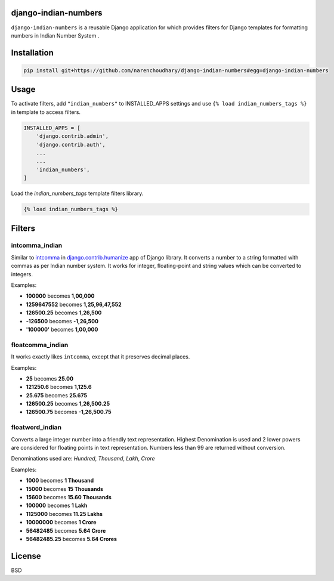 django-indian-numbers
=====================

.. image:: https://travis-ci.org/narenchoudhary/django-indian-numbers.png?branch=master
    :target: https://travis-ci.org/narenchoudhary/django-indian-numbers
.. image:: https://codecov.io/gh/narenchoudhary/django-indian-numbers/branch/master/graph/badge.svg
    :target: https://codecov.io/gh/narenchoudhary/django-indian-numbers

``django-indian-numbers`` is a reusable Django application for which provides
filters for Django templates for formatting numbers in Indian Number System .


Installation
============

.. code-block:: python

    pip install git+https://github.com/narenchoudhary/django-indian-numbers#egg=django-indian-numbers



Usage
=====

To activate filters, add ``"indian_numbers"`` to INSTALLED_APPS settings and
use ``{% load indian_numbers_tags %}`` in template to access filters.

.. code-block:: python

    INSTALLED_APPS = [
        'django.contrib.admin',
        'django.contrib.auth',
        ...
        ...
        'indian_numbers',
    ]


Load the `indian_numbers_tags` template filters library.

.. code-block:: html

        {% load indian_numbers_tags %}


Filters
=======

intcomma_indian
---------------

Similar to `intcomma <https://docs.djangoproject.com/en/dev/ref/contrib/humanize/#intcomma>`_ in
`django.contrib.humanize <https://docs.djangoproject.com/en/dev/ref/contrib/humanize/>`_ app of Django library.
It converts a number to a string formatted with commas as per Indian number system.
It works for integer, floating-point and string values which can be converted to integers.

Examples:

- **100000** becomes **1,00,000**
- **1259647552** becomes **1,25,96,47,552**
- **126500.25** becomes **1,26,500**
- **-126500** becomes **-1,26,500**
- **'100000'** becomes **1,00,000**

floatcomma_indian
-----------------

It works exactly likes ``intcomma``, except that it preserves decimal places.

Examples:

- **25** becomes **25.00**
- **121250.6** becomes **1,125.6**
- **25.675** becomes **25.675**
- **126500.25** becomes **1,26,500.25**
- **126500.75** becomes **-1,26,500.75**

floatword_indian
----------------

Converts a large integer number into a friendly text representation.
Highest Denomination is used and 2 lower powers are considered for floating
points in text representation.
Numbers less than 99 are returned without conversion.

Denominations used are: *Hundred*, *Thousand*, *Lakh*, *Crore*

Examples:

- **1000** becomes **1 Thousand**
- **15000** becomes **15 Thousands**
- **15600** becomes **15.60 Thousands**
- **100000** becomes **1 Lakh**
- **1125000** becomes **11.25 Lakhs**
- **10000000** becomes **1 Crore**
- **56482485** becomes **5.64 Crore**
- **56482485.25** becomes **5.64 Crores**


License
=======

BSD
